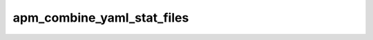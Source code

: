 
================================================================================
apm_combine_yaml_stat_files
================================================================================
